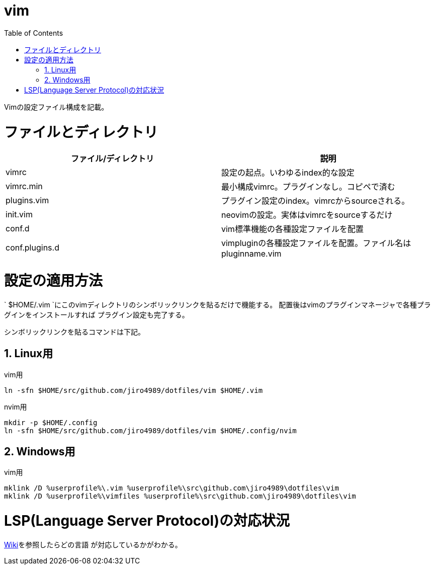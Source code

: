 :toc:
:sectnums:

= vim

Vimの設定ファイル構成を記載。

= ファイルとディレクトリ

[options="header"]
|========================================================================================
| ファイル/ディレクトリ | 説明
| vimrc                 | 設定の起点。いわゆるindex的な設定
| vimrc.min             | 最小構成vimrc。プラグインなし。コピペで済む
| plugins.vim           | プラグイン設定のindex。vimrcからsourceされる。
| init.vim              | neovimの設定。実体はvimrcをsourceするだけ
| conf.d                | vim標準機能の各種設定ファイルを配置
| conf.plugins.d        | vimpluginの各種設定ファイルを配置。ファイル名はpluginname.vim
|========================================================================================

= 設定の適用方法

` $HOME/.vim `にこのvimディレクトリのシンボリックリンクを貼るだけで機能する。
配置後はvimのプラグインマネージャで各種プラグインをインストールすれば
プラグイン設定も完了する。

シンボリックリンクを貼るコマンドは下記。

== Linux用

vim用

```bash
ln -sfn $HOME/src/github.com/jiro4989/dotfiles/vim $HOME/.vim

```

nvim用

```bash
mkdir -p $HOME/.config
ln -sfn $HOME/src/github.com/jiro4989/dotfiles/vim $HOME/.config/nvim
```

== Windows用

vim用

```bash
mklink /D %userprofile%\.vim %userprofile%\src\github.com\jiro4989\dotfiles\vim
mklink /D %userprofile%\vimfiles %userprofile%\src\github.com\jiro4989\dotfiles\vim
```

= LSP(Language Server Protocol)の対応状況

https://github.com/prabirshrestha/vim-lsp/wiki/Servers[Wiki]を参照したらどの言語
が対応しているかがわかる。
